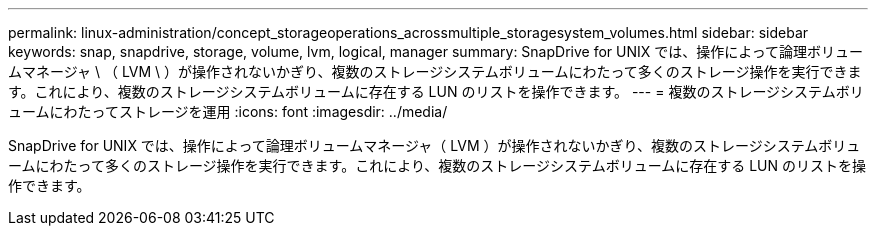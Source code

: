 ---
permalink: linux-administration/concept_storageoperations_acrossmultiple_storagesystem_volumes.html 
sidebar: sidebar 
keywords: snap, snapdrive, storage, volume, lvm, logical, manager 
summary: SnapDrive for UNIX では、操作によって論理ボリュームマネージャ \ （ LVM \ ）が操作されないかぎり、複数のストレージシステムボリュームにわたって多くのストレージ操作を実行できます。これにより、複数のストレージシステムボリュームに存在する LUN のリストを操作できます。 
---
= 複数のストレージシステムボリュームにわたってストレージを運用
:icons: font
:imagesdir: ../media/


[role="lead"]
SnapDrive for UNIX では、操作によって論理ボリュームマネージャ（ LVM ）が操作されないかぎり、複数のストレージシステムボリュームにわたって多くのストレージ操作を実行できます。これにより、複数のストレージシステムボリュームに存在する LUN のリストを操作できます。
